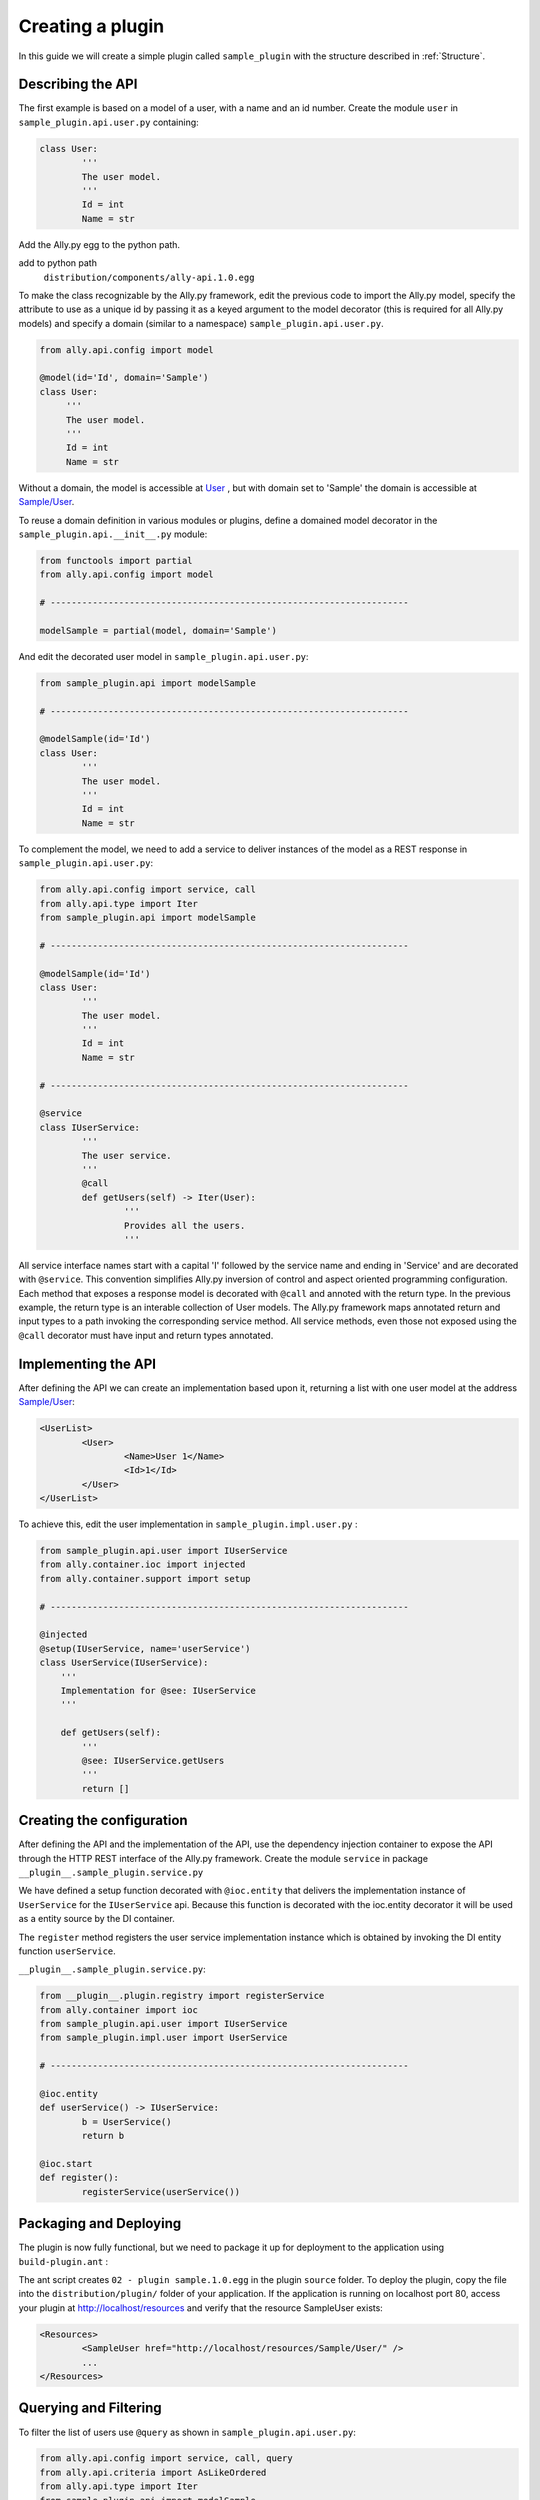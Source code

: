 .. _Creating:

Creating a plugin
=================

In this guide we will create a simple plugin called ``sample_plugin`` with the structure described in :ref:`Structure`.

Describing the API
------------------

The first example is based on a model of a user, with a name and an id number.  Create the module ``user`` in ``sample_plugin.api.user.py`` containing:

.. code-block:: python

        class User:
                '''
                The user model.
                '''
                Id = int
                Name = str


Add the Ally.py egg to the python path.               

add to python path
        ``distribution/components/ally-api.1.0.egg``

To make the class recognizable by the Ally.py framework, edit the previous code to import the Ally.py model, specify the attribute to use as a unique id by passing it as a keyed argument to the model decorator (this is required for all Ally.py models) and specify a domain (similar to a namespace) ``sample_plugin.api.user.py``.

.. code-block:: python

   from ally.api.config import model

   @model(id='Id', domain='Sample')
   class User:
        '''
        The user model.
        '''
        Id = int
        Name = str

Without a domain, the model is accessible at `User <http://localhost/resources/User>`_ , but with domain set to 'Sample' the domain is accessible at `Sample/User <http://localhost/resources/Sample/User>`_.

To reuse a domain definition in various modules or plugins, define a domained model decorator in the ``sample_plugin.api.__init__.py`` module:

.. code-block:: python

   from functools import partial
   from ally.api.config import model
   
   # --------------------------------------------------------------------

   modelSample = partial(model, domain='Sample')

And edit the decorated user model in ``sample_plugin.api.user.py``:

.. code-block:: python

        from sample_plugin.api import modelSample

        # --------------------------------------------------------------------

        @modelSample(id='Id')
        class User:
                '''
                The user model.
                '''
                Id = int
                Name = str
        

To complement the model, we need to add a service to deliver instances of the model as a REST response in ``sample_plugin.api.user.py``: 

.. code-block:: python

        from ally.api.config import service, call
        from ally.api.type import Iter
        from sample_plugin.api import modelSample

        # --------------------------------------------------------------------

        @modelSample(id='Id')
        class User:
                '''
                The user model.
                '''
                Id = int
                Name = str

        # --------------------------------------------------------------------

        @service
        class IUserService:
                '''
                The user service.
                '''
                @call
                def getUsers(self) -> Iter(User):
                        '''
                        Provides all the users.
                        '''

All service interface names start with a capital 'I' followed by the service name and ending in 'Service' and are decorated with ``@service``. This convention simplifies Ally.py inversion of control and aspect oriented programming configuration. Each method that exposes a response model is decorated with ``@call`` and annoted with the return type. In the previous example, the return type is an interable collection of User models.  The Ally.py framework maps annotated return and input types to a path invoking the corresponding service method. All service methods, even those not exposed using the ``@call`` decorator must have input and return types annotated. 

.. TODO:: 
        [SW] This is not totally clear to me. "framework, also each method definition that needs to be considered as exposing response models needs to be decorated with call. We need to annotate the method with the return type of the method in this case is an iterable collection that contains User models. The ally framework uses"

Implementing the API
----------------------------------------------

After defining the API we can create an implementation based upon it, returning a list with one user model at the address `Sample/User <http://localhost/resources/Sample/User>`_:

.. code-block:: xml

        <UserList>
                <User>
                        <Name>User 1</Name>
                        <Id>1</Id>
                </User>
        </UserList>

To achieve this, edit the user implementation in ``sample_plugin.impl.user.py`` :

.. code-block:: python 

	from sample_plugin.api.user import IUserService
	from ally.container.ioc import injected
	from ally.container.support import setup

	# --------------------------------------------------------------------

	@injected
	@setup(IUserService, name='userService')
	class UserService(IUserService):
	    '''
	    Implementation for @see: IUserService
	    '''
	    
	    def getUsers(self):
		'''
		@see: IUserService.getUsers
		'''
		return []

Creating the configuration
--------------------------

After defining the API and the implementation of the API, use the dependency injection container to expose the API through the HTTP REST interface of the Ally.py framework. Create the module ``service`` in package ``__plugin__.sample_plugin.service.py`` 

We have defined a setup function decorated with ``@ioc.entity`` that delivers the implementation instance of ``UserService`` for the ``IUserService`` api.  Because this function is decorated with the ioc.entity decorator it will be used as a entity source by the DI container. 

The ``register`` method registers the user service implementation instance which is obtained by invoking the DI entity function ``userService``.

.. TODO:: [SW] What is DI in this case?

``__plugin__.sample_plugin.service.py``:

.. code-block:: python

        from __plugin__.plugin.registry import registerService
        from ally.container import ioc
        from sample_plugin.api.user import IUserService
        from sample_plugin.impl.user import UserService

        # --------------------------------------------------------------------

        @ioc.entity
        def userService() -> IUserService:
                b = UserService()
                return b

        @ioc.start
        def register():
                registerService(userService())


Packaging and Deploying
-----------------------

The plugin is now fully functional, but we need to package it up for deployment to the application using ``build-plugin.ant`` :

The ant script creates ``02 - plugin sample.1.0.egg`` in the plugin ``source`` folder. To deploy the plugin, copy the file into the ``distribution/plugin/`` folder of your application. If the application is running on localhost port 80, access your plugin at http://localhost/resources and verify that the resource SampleUser exists:

.. code-block:: xml

        <Resources>
                <SampleUser href="http://localhost/resources/Sample/User/" />
                ...
        </Resources>

Querying and Filtering
------------------------

To filter the list of users use ``@query`` as shown in ``sample_plugin.api.user.py``:

.. code-block:: python

	from ally.api.config import service, call, query
	from ally.api.criteria import AsLikeOrdered
	from ally.api.type import Iter
	from sample_plugin.api import modelSample

	# --------------------------------------------------------------------

	@modelSample(id='Id')
	class User:
	    '''
	    The user model.
	    '''
	    Id = int
	    Name = str

	# --------------------------------------------------------------------

	@query(User)
	class QUser:
	    '''
	    The user model query object.
	    '''
	    name = AsLikeOrdered

	@service
	class IUserService:
	    '''
	    The user service.
	    '''
	    
	    @call
	    def getUsers(self, q:QUser=None) -> Iter(User):
		'''
		Provides all the users.
		'''

Query objects are like a models that contains data used for filtering. Queries have the name of the model and are prefixed with 'Q', and attributes are lower case to avoid confusion with the model attributes. Query attribute values are the criteria class of the model attribute. ``AsLike`` enables filtering and ordering on an attribute.

.. TODO::
	[SW] Needs update above.

The ``getUsers`` method now takes an query object instance as an optional parameter (with a default value of None). It is good practice to specify a default value for all query objects used in service methods, as queries are optional. In ``sample_plugin.impl.user.py``:

.. code-block:: python 

	from sample_plugin.api.user import IUserService, User, QUser
	from ally.support.api.util_service import likeAsRegex
	from ally.container.ioc import injected
	from ally.container.support import setup

	# --------------------------------------------------------------------

	@injected
	@setup(IUserService, name='userService')
	class UserService(IUserService):
	    '''
	    Implementation for @see: IUserService
	    '''
	    
	    def getUsers(self, q=None):
		'''
		@see: IUserService.getUsers
		'''
		users = []
		for k in range(1, 10):
		    user = User()
		    user.Id = k
		    user.Name = 'User %s' % k
		    users.append(user)
		    
		if q:
		    assert isinstance(q, QUser)
		    if QUser.name.like in q:
			nameRegex = likeAsRegex(q.name.like)
			users = [user for user in users if nameRegex.match(user.Name)]
		    if QUser.name.ascending in q:
			users.sort(key=lambda user: user.Name, reverse=not q.name.ascending)
		    
		return users



``getUsers`` now returns 10 users, and checks if query object exists. If a query object exists and has a specified like value in the name criteria, we generate a regular expression and filter the user list accordingly. If the ascending flag exists, we sort the user list in ascending order. 

Redeploy the plugin then view all ten users at `/Sample/User <http://localhost/resources/Sample/User>`_. View only the seventh user at `/Sample/User?name=%7 <http://localhost/resources/Sample/User?name=%7>`_ and sort the user list at `/Sample/User?asc=name <http://localhost/resources/Sample/User?asc=name>`_.

Download the `example egg <https://github.com/sourcefabric/Ally-Py-docs/blob/master/plugin-guide/source_code/02_-_query_plugin_sample/sample_plugin-1.0.dev-py3.2.egg>`_
